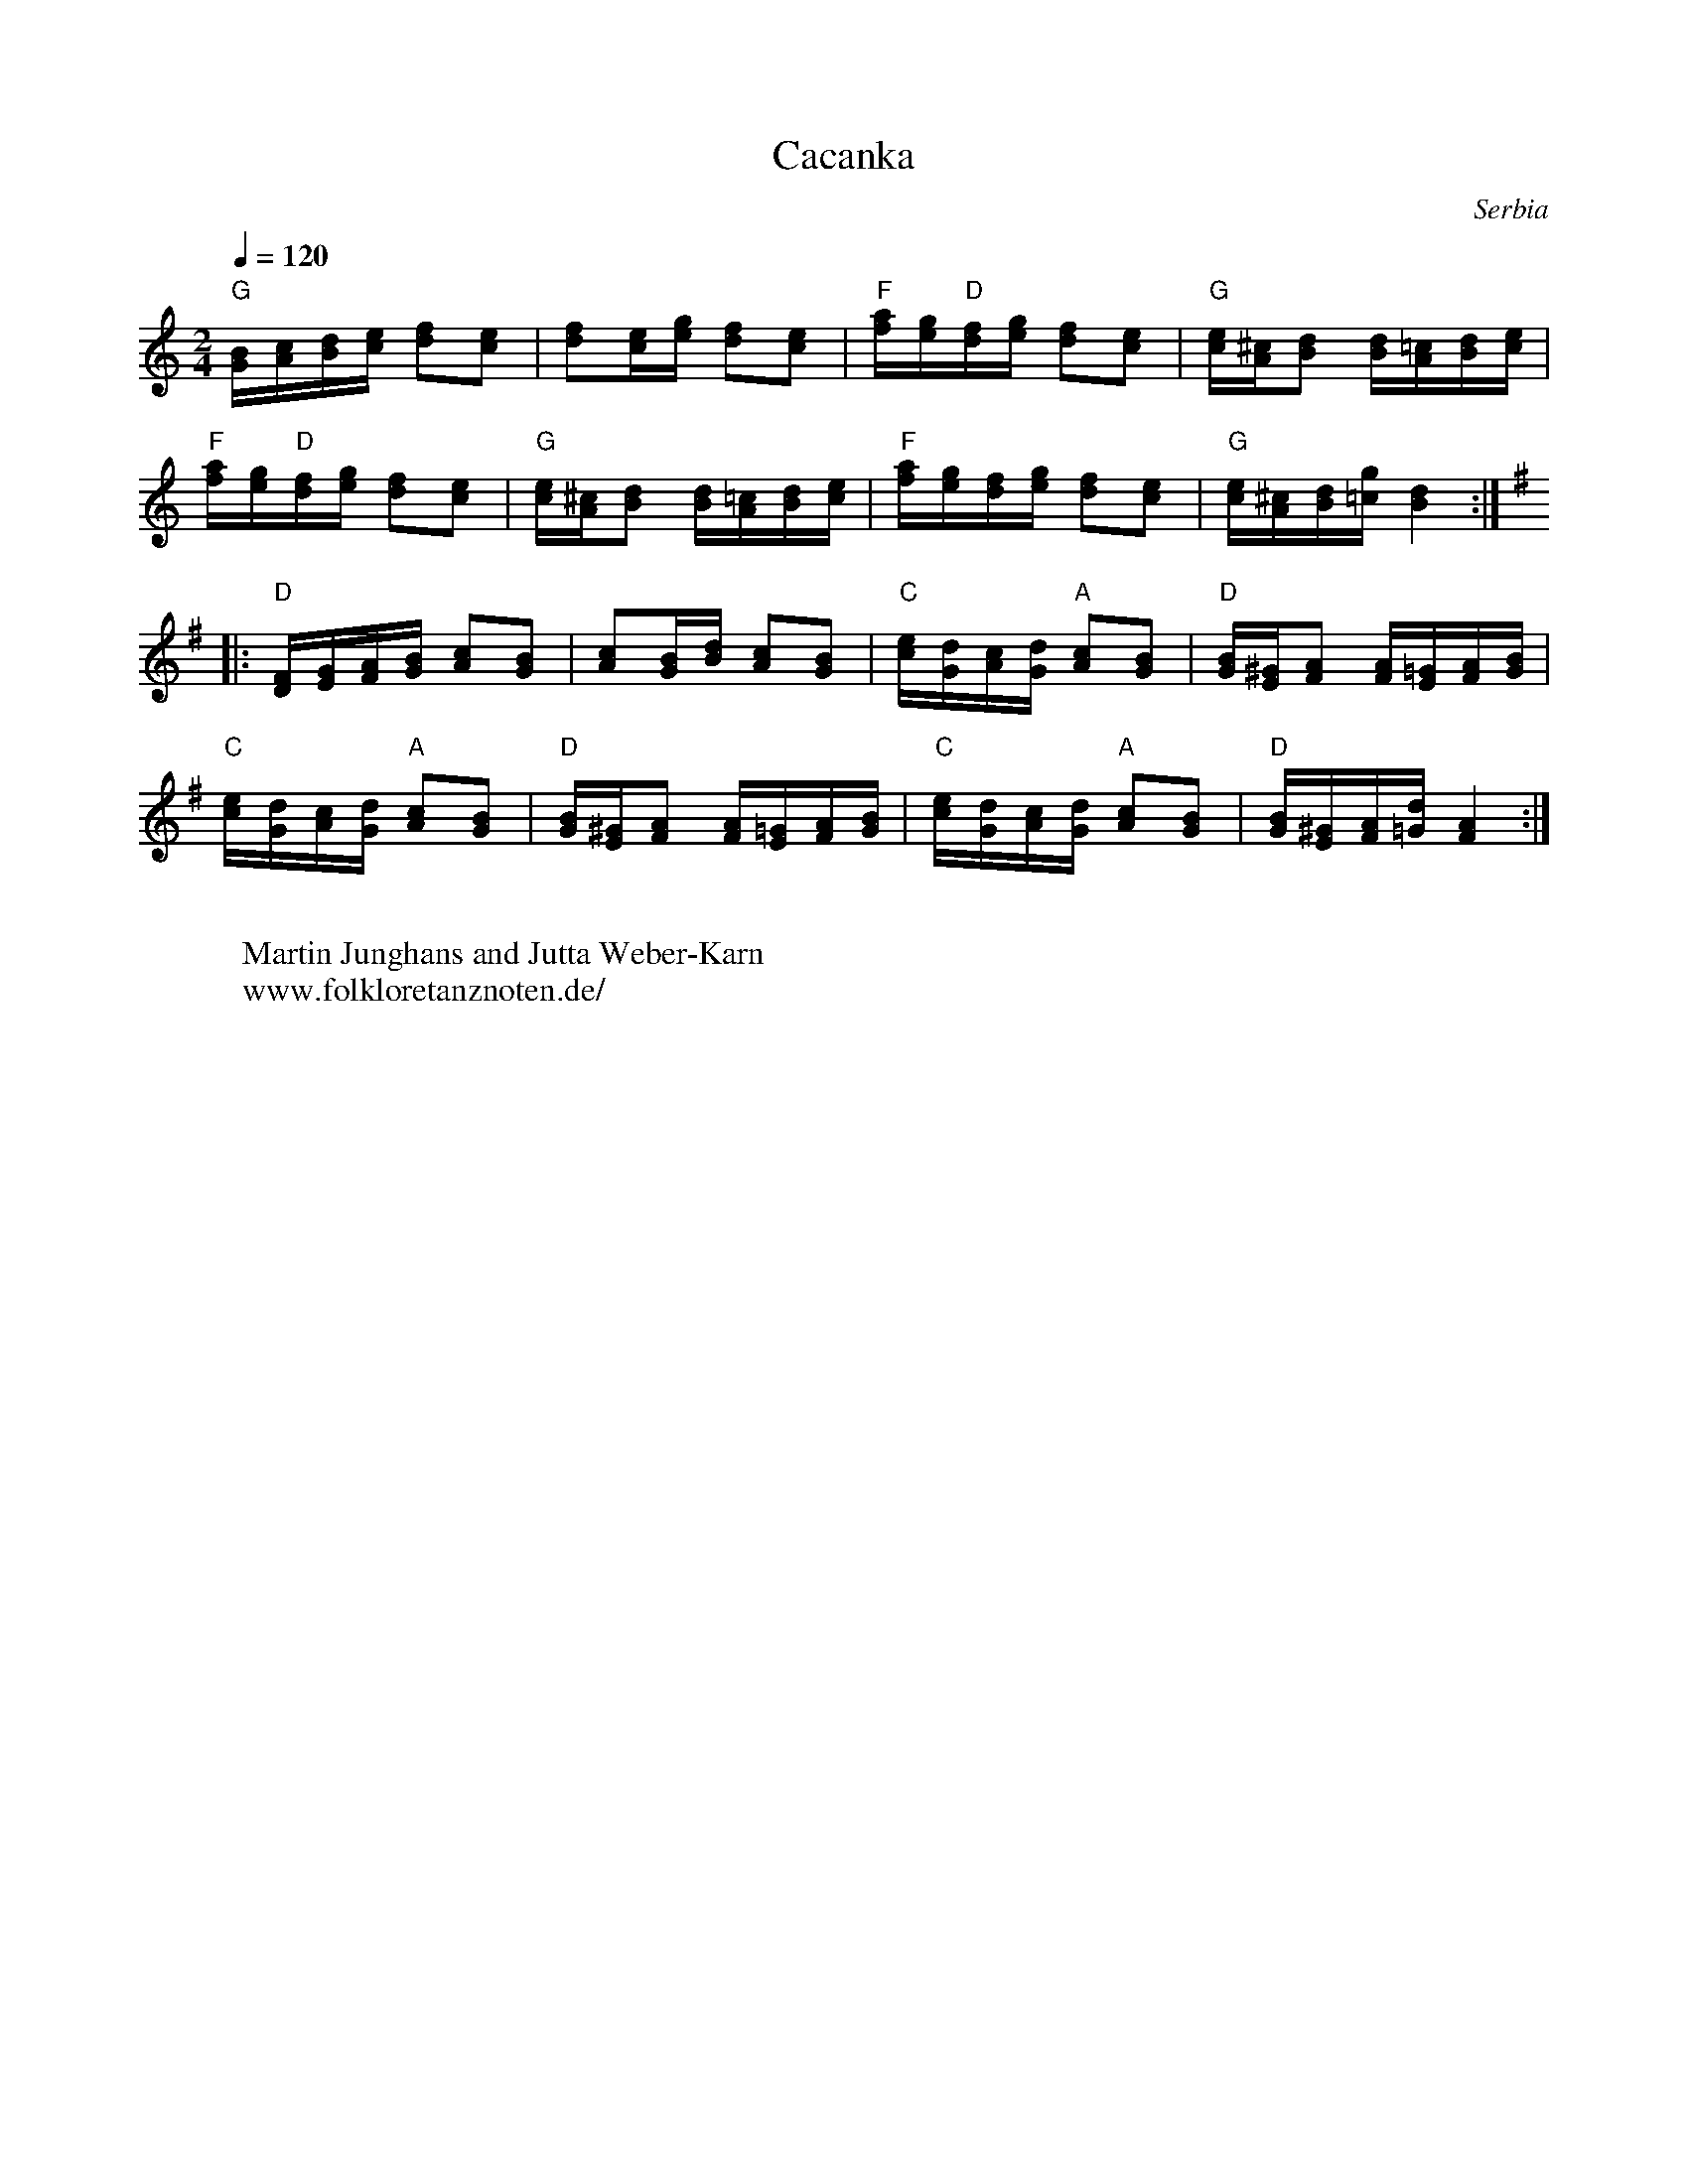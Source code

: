 X: 69
T: Cacanka
O: Serbia
F: http://www.youtube.com/watch?v=qvJmFSY64bc
M: 2/4
L: 1/16
K: C
Q:1/4=120
%%MIDI program 21 Accordian
"G"[GB][Ac][Bd][ce] [df]2[ce]2|[df]2[ce][eg] [df]2[ce]2|\
"F"[fa][eg]"D"[df][eg] [df]2[ce]2|"G"[ce][A^c][Bd]2 [Bd][A=c][Bd][ce]|
"F"[fa][eg]"D"[df][eg] [df]2[ce]2|"G"[ce][A^c][Bd]2 [Bd][A=c][Bd][ce]|\
"F"[fa][eg][df][eg] [df]2[ce]2|"G"[ce][A^c][Bd][=cg] [Bd]4::
K:G
"D"[DF][EG][FA][GB] [Ac]2[GB]2|[Ac]2[GB][Bd] [Ac]2[GB]2|\
"C"[ce][Gd][Ac][Gd] "A"[Ac]2[GB]2|"D"[GB][E^G][FA]2 [FA][E=G][FA][GB]|
"C"[ce][Gd][Ac][Gd] "A"[Ac]2[GB]2|"D"[GB][E^G][FA]2 [FA][E=G][FA][GB]|\
"C"[ce][Gd][Ac][Gd] "A"[Ac]2[GB]2|"D"[GB[][E^G][FA][=Gd] [FA]4:|
W:
W:Martin Junghans and Jutta Weber-Karn
W: www.folkloretanznoten.de/
